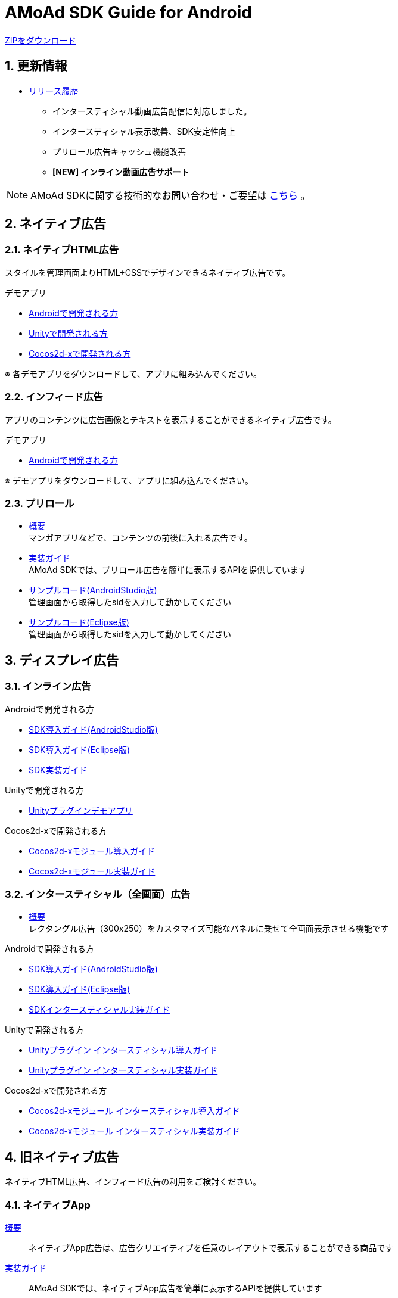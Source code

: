= AMoAd SDK Guide for Android

:numbered:
:sectnums:

link:https://github.com/amoad/amoad-android-sdk/archive/master.zip[ZIPをダウンロード]

== 更新情報
* link:https://github.com/amoad/amoad-android-sdk/releases[リリース履歴]
** インタースティシャル動画広告配信に対応しました。
** インタースティシャル表示改善、SDK安定性向上
** プリロール広告キャッシュ機能改善
** **[NEW] インライン動画広告サポート**

NOTE: AMoAd SDKに関する技術的なお問い合わせ・ご要望は link:https://github.com/amoad/amoad-ios-sdk/issues[こちら] 。

== ネイティブ広告
=== ネイティブHTML広告

スタイルを管理画面よりHTML+CSSでデザインできるネイティブ広告です。

.デモアプリ
- link:https://github.com/amoad/amoad-native-android-sdk[Androidで開発される方]

- link:https://github.com/amoad/amoad-unity-plugin[Unityで開発される方]

- link:https://github.com/amoad/amoad-native-cocos2dx-sdk[Cocos2d-xで開発される方]

※ 各デモアプリをダウンロードして、アプリに組み込んでください。

=== インフィード広告

アプリのコンテンツに広告画像とテキストを表示することができるネイティブ広告です。

.デモアプリ
- link:https://github.com/amoad/amoad-nativelist-android-sdk[Androidで開発される方]

※ デモアプリをダウンロードして、アプリに組み込んでください。


=== プリロール
- link:https://github.com/amoad/amoad-android-sdk/wiki/Preroll[概要] +
マンガアプリなどで、コンテンツの前後に入れる広告です。

- link:https://github.com/amoad/amoad-android-sdk/wiki/CodingGuideForAndroidPreroll[実装ガイド] +
AMoAd SDKでは、プリロール広告を簡単に表示するAPIを提供しています

- link:Samples/AndroidStudio/NativePreRoll/AMoAdPreRollSample/[サンプルコード(AndroidStudio版)] +
 管理画面から取得したsidを入力して動かしてください

- link:Samples/Eclipse/NativePreRoll/AMoAdPreRollSample/[サンプルコード(Eclipse版)] +
 管理画面から取得したsidを入力して動かしてください


== ディスプレイ広告

=== インライン広告

.Androidで開発される方
- link:https://github.com/amoad/amoad-android-sdk/wiki/SdkInstallForAndroidStudio[SDK導入ガイド(AndroidStudio版)]
- link:https://github.com/amoad/amoad-android-sdk/wiki/SdkInstallForEclipse[SDK導入ガイド(Eclipse版)]
- link:https://github.com/amoad/amoad-android-sdk/wiki/CodingGuideForAndroidInline[SDK実装ガイド]

.Unityで開発される方
- link:https://github.com/amoad/amoad-unity-plugin[Unityプラグインデモアプリ]

.Cocos2d-xで開発される方
- link:https://github.com/amoad/amoad-android-sdk/wiki/SdkInstallForCocos2dx[Cocos2d-xモジュール導入ガイド]
- link:https://github.com/amoad/amoad-android-sdk/wiki/CodingGuideForCocos2dxInline[Cocos2d-xモジュール実装ガイド]


=== インタースティシャル（全画面）広告
- link:https://github.com/amoad/amoad-android-sdk/wiki/Interstitial[概要] +
レクタングル広告（300x250）をカスタマイズ可能なパネルに乗せて全画面表示させる機能です

.Androidで開発される方
- link:https://github.com/amoad/amoad-android-sdk/wiki/SdkInstallForAndroidStudio[SDK導入ガイド(AndroidStudio版)]
- link:https://github.com/amoad/amoad-android-sdk/wiki/SdkInstallForEclipse[SDK導入ガイド(Eclipse版)]
- link:https://github.com/amoad/amoad-android-sdk/wiki/CodingGuideForAndroidInterstitial[SDKインタースティシャル実装ガイド]

.Unityで開発される方
- link:https://github.com/amoad/amoad-android-sdk/wiki/SdkInstallForUnity[Unityプラグイン インタースティシャル導入ガイド]
- link:https://github.com/amoad/amoad-android-sdk/wiki/CodingGuideForUnityInterstitial[Unityプラグイン インタースティシャル実装ガイド]

.Cocos2d-xで開発される方
- link:https://github.com/amoad/amoad-android-sdk/wiki/SdkInstallForCocos2dx[Cocos2d-xモジュール インタースティシャル導入ガイド]
- link:https://github.com/amoad/amoad-android-sdk/wiki/CodingGuideForCocos2dxInterstitial[Cocos2d-xモジュール インタースティシャル実装ガイド]

== 旧ネイティブ広告
ネイティブHTML広告、インフィード広告の利用をご検討ください。

=== ネイティブApp

link:https://github.com/amoad/amoad-android-sdk/wiki/NativeApp[概要]::
ネイティブApp広告は、広告クリエイティブを任意のレイアウトで表示することができる商品です

link:https://github.com/amoad/amoad-android-sdk/wiki/CodingGuideForAndroidNativeApp[実装ガイド]::
AMoAd SDKでは、ネイティブApp広告を簡単に表示するAPIを提供しています

=== リストビュー

link:https://github.com/amoad/amoad-android-sdk/wiki/ListView[概要]::
ネイティブApp広告は、広告クリエイティブをリストビュー（UITableView）に、任意のレイアウトで表示することができる商品です

link:https://github.com/amoad/amoad-android-sdk/wiki/CodingGuideForAndroidListView[実装ガイド]::
AMoAd SDKでは、リストビュー広告を簡単に表示するAPIを提供しています

== その他

=== AdMobメディエーション アダプタ

link:https://github.com/amoad/amoad-android-sdk/wiki/AdMobInstall[AdMobメディエーションアダプタ導入ガイド]::
アダプタの導入方法とAdMobメディエーションの設定についてのガイドです

https://github.com/amoad/amoad-android-sdk/raw/master/AdMobMediation/AMoAdGmAdapter.jar[アダプタのダウンロード]::
最新版のアダプタはこちらからダウンロードできます


=== WebViewサポート機能
WebViewへアドタグを貼る。

link:https://github.com/amoad/amoad-android-sdk/wiki/WebViewSupport[WebViewサポート機能 実装ガイド]::
実装方法
